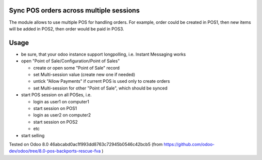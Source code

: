 Sync POS orders across multiple sessions
========================================

The module allows to use multiple POS for handling orders. For example, order could be created in POS1, then new items will be added in POS2, then order would be paid in POS3.

Usage
=====

* be sure, that your odoo instance support longpolling, i.e. Instant Messaging works
* open "Point of Sale/Configuration/Point of Sales"

  * create or open some "Point of Sale" record
  * set Multi-session value (create new one if needed)
  * untick "Allow Payments" if current POS is used only to create orders
  * set Multi-session for other "Point of Sale", which should be synced
* start POS session on all POSes, i.e.

  * login as user1 on computer1
  * start session on POS1
  * login as user2 on computer2
  * start session on POS2
  * etc
* start selling

Tested on Odoo 8.0 46abcabd0ac1f993dd8763c72945b0546c42bcb5 (from https://github.com/odoo-dev/odoo/tree/8.0-pos-backports-rescue-fva )
